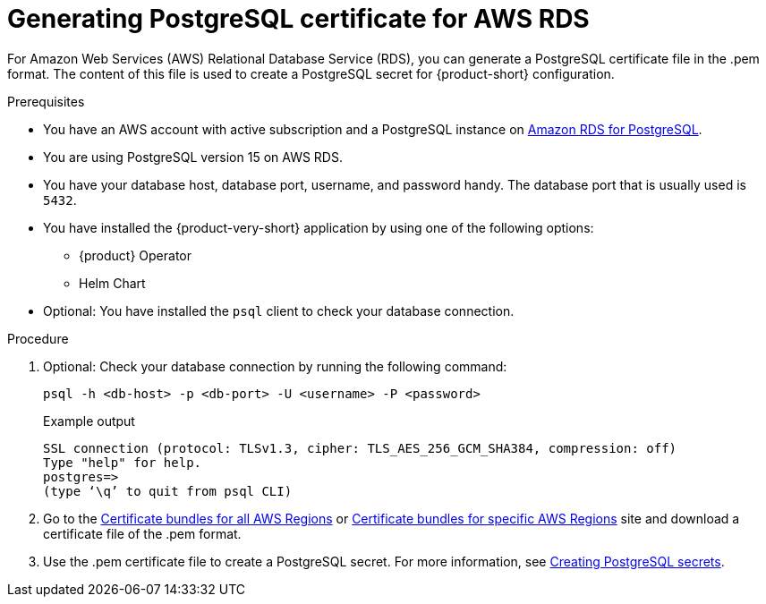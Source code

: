 [id='generating-postgresql-certificate-for-aws-rds_{context}']
= Generating PostgreSQL certificate for AWS RDS

For Amazon Web Services (AWS) Relational Database Service (RDS), you can generate a PostgreSQL certificate file in the .pem format. The content of this file is used to create a PostgreSQL secret for {product-short} configuration.


.Prerequisites
* You have an AWS account with active subscription and a PostgreSQL instance on link:https://aws.amazon.com/rds/postgresql/[Amazon RDS for PostgreSQL].
* You are using PostgreSQL version 15 on AWS RDS.
* You have your database host, database port, username, and password handy. The database port that is usually used is `5432`.
* You have installed the {product-very-short} application by using one of the following options:
** {product} Operator
** Helm Chart 
* Optional: You have installed the `psql` client to check your database connection.

.Procedure

. Optional: Check your database connection by running the following command:
+
[source,bash]
----
psql -h <db-host> -p <db-port> -U <username> -P <password>
----
+
.Example output
[source,bash]
----
SSL connection (protocol: TLSv1.3, cipher: TLS_AES_256_GCM_SHA384, compression: off)
Type "help" for help.
postgres=>
(type ‘\q’ to quit from psql CLI)
----

. Go to the link:https://docs.aws.amazon.com/AmazonRDS/latest/UserGuide/UsingWithRDS.SSL.html#UsingWithRDS.SSL.CertificatesAllRegions[Certificate bundles for all AWS Regions] or link:https://docs.aws.amazon.com/AmazonRDS/latest/UserGuide/UsingWithRDS.SSL.html#UsingWithRDS.SSL.RegionCertificates[Certificate bundles for specific AWS Regions] site and download a certificate file of the .pem format.

. Use the .pem certificate file to create a PostgreSQL secret. For more information, see link:{LinkAdminGuide}#proc-creating-secrets-for-postgresql_admin-rhdh[Creating PostgreSQL secrets].
